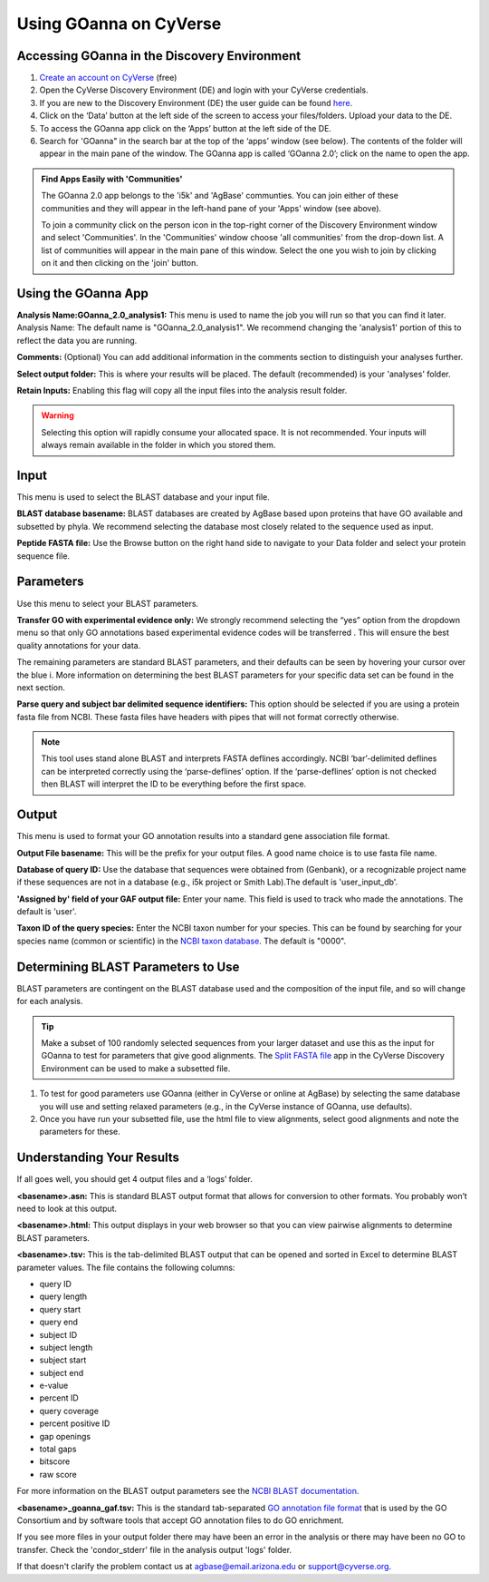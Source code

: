 ===========================
**Using GOanna on CyVerse**
===========================

**Accessing GOanna in the Discovery Environment**
-------------------------------------------------

1. `Create an account on CyVerse <user.cyverse.org>`_ (free)
2. Open the CyVerse Discovery Environment (DE) and login with your CyVerse credentials.
3. If you are new to the Discovery Environment (DE) the user guide can be found `here <https://learning.cyverse.org/projects/discovery-environment-guide/en/latest/>`_.

4. Click on the ‘Data’ button at the left side of the screen to access your files/folders. Upload your data to the DE.
5. To access the GOanna app click on the ‘Apps’ button at the left side of the DE. 
6. Search for 'GOanna" in the search bar at the top of the ‘apps’ window (see below). The contents of the folder will appear in the main pane of the window. The GOanna app is called ‘GOanna 2.0’; click on the name to open the app.

|find_goanna|

.. admonition:: Find Apps Easily with 'Communities'

    The GOanna 2.0 app belongs to the 'i5k' and 'AgBase' communties. You can join either of these communities and they will appear in the left-hand pane of your 'Apps' window (see above). 

    To join a community click on the person icon in the top-right corner of the Discovery Environment window and select 'Communities'. In the 'Communities' window choose 'all communities' from the drop-down list. A list of communities will appear in the main pane of this window. Select the one you wish to join by clicking on it and then clicking on the 'join' button.

**Using the GOanna App**
------------------------

**Analysis Name:GOanna_2.0_analysis1:**
This menu is used to name the job you will run so that you can find it later.
Analysis Name: The default name is "GOanna_2.0_analysis1". We recommend changing the 'analysis1' portion of this to reflect the data you are running.

**Comments:**
(Optional) You can add additional information in the comments section to distinguish your analyses further.

**Select output folder:**
This is where your results will be placed. The default (recommended) is your 'analyses' folder.

**Retain Inputs:**
Enabling this flag will copy all the input files into the analysis result folder. 

.. WARNING:: 

    Selecting this option will rapidly consume your allocated space. It is not recommended. Your inputs will always remain available in the folder in which you stored them.

**Input**
---------

This menu is used to select the BLAST database and your input file.

**BLAST database basename:** BLAST databases are created by AgBase based upon proteins that have GO available and subsetted by phyla. We recommend selecting the database most closely related to the sequence used as input.

**Peptide FASTA file:** Use the Browse button on the right hand side to navigate to your Data folder and select your protein sequence file. 

**Parameters**
--------------

Use this menu to select your BLAST parameters.

**Transfer GO with experimental evidence only:** We strongly recommend selecting the “yes” option from the dropdown menu so that only GO annotations based experimental evidence codes will be transferred . This will ensure the best quality annotations for your data.

The remaining parameters are standard BLAST parameters, and their defaults can be seen by hovering your cursor over the blue i. More information on determining the best BLAST parameters for your specific data set can be found in the next section.

**Parse query and subject bar delimited sequence identifiers:** This option should be selected if you are using a protein fasta file from NCBI. These fasta files have headers with pipes that will not format correctly otherwise.

.. NOTE:: 

    This tool uses stand alone BLAST and interprets FASTA deflines accordingly. NCBI ‘bar’-delimited deflines can be interpreted correctly using the ‘parse-deflines’ option. If the ‘parse-deflines’ option is not checked then BLAST will interpret the ID to be everything before the first space.

**Output**
----------

This menu is used to format your GO annotation results into a standard gene association file format.

**Output File basename:** This will be the prefix for your output files. A good name choice is to use fasta file name.

**Database of query ID:** Use the database that sequences were obtained from (Genbank), or a recognizable project name if these sequences are not in a database (e.g., i5k project or Smith Lab).The default is 'user_input_db'.

**'Assigned by' field of your GAF output file:** Enter your name. This field is used to track who made the annotations. The default is 'user'.

**Taxon ID of the query species:** Enter the NCBI taxon number for your species. This can be found by searching for your species name (common or scientific) in the `NCBI taxon database <https://www.ncbi.nlm.nih.gov/taxonomy>`_. The default is "0000".

**Determining BLAST Parameters to Use**
---------------------------------------

BLAST parameters are contingent on the BLAST database used and the composition of the input file, and so will change for each analysis.

.. Tip::

    Make a subset of 100 randomly selected sequences from your larger dataset and use this as the input for GOanna to test for parameters that give good alignments. The `Split FASTA file <https://de.cyverse.org/de/?type=apps&app-id=c7e10a48-f5e6-4db8-8169-825cf62bd09d&system-id=de>`_ app in the CyVerse Discovery Environment can be used to make a subsetted file.

1. To test for good parameters use GOanna (either in CyVerse or online at AgBase) by selecting the same database you will use and setting relaxed parameters (e.g.,  in the CyVerse instance of GOanna, use defaults).

2. Once you have run your subsetted file, use the html file to view alignments, select good alignments and note the parameters for these.

**Understanding Your Results**
------------------------------

If all goes well, you should get 4 output files and a ‘logs’ folder.

**<basename>.asn:** This is standard BLAST output format that allows for conversion to other formats. You probably won’t need to look at this output.

**<basename>.html:** This output displays in your web browser so that you can view pairwise alignments to determine BLAST parameters.

**<basename>.tsv:** This is the tab-delimited BLAST output that can be opened and sorted in Excel to determine BLAST parameter values. The file contains the following columns:

- query ID
- query length
- query start
- query end
- subject ID
- subject length
- subject start
- subject end
- e-value
- percent ID
- query coverage
- percent positive ID
- gap openings
- total gaps
- bitscore
- raw score

For more information on the BLAST output parameters see the `NCBI BLAST documentation <https://www.ncbi.nlm.nih.gov/books/NBK279684/#_appendices_Options_for_the_commandline_a_.>`_.

**<basename>_goanna_gaf.tsv:** This is the standard tab-separated `GO annotation file format <http://geneontology.org/docs/go-annotation-file-gaf-format-2.1>`_  that is used by the GO Consortium and by software tools that accept GO annotation files to do GO enrichment. 

If you see more files in your output folder there may have been an error in the analysis or there may have been no GO to transfer. Check the 'condor_stderr' file in the analysis output 'logs' folder. 

If that doesn't clarify the problem contact us at agbase@email.arizona.edu or support@cyverse.org.

.. |find_goanna| image:: ../img/find_goanna.png
  :width: 700